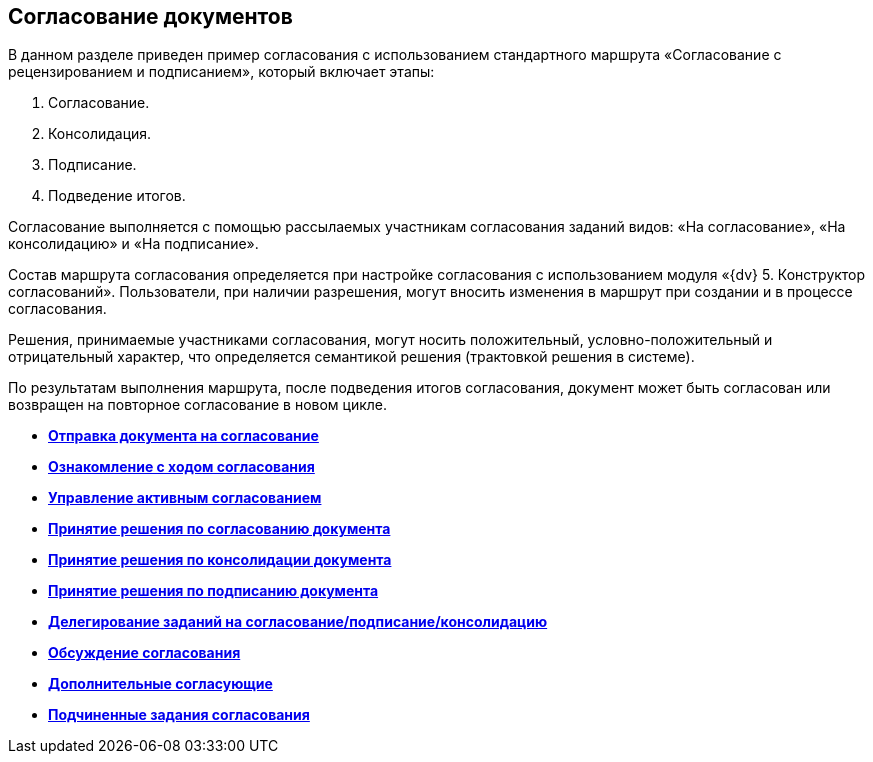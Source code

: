 
== Согласование документов

В данном разделе приведен пример согласования с использованием стандартного маршрута «Согласование с рецензированием и подписанием», который включает этапы:

. Согласование.
. Консолидация.
. Подписание.
. Подведение итогов.

Согласование выполняется с помощью рассылаемых участникам согласования заданий видов: «На согласование», «На консолидацию» и «На подписание».

Состав маршрута согласования определяется при настройке согласования с использованием модуля «{dv} 5. Конструктор согласований». Пользователи, при наличии разрешения, могут вносить изменения в маршрут при создании и в процессе согласования.

Решения, принимаемые участниками согласования, могут носить положительный, условно-положительный и отрицательный характер, что определяется семантикой решения (трактовкой решения в системе).

По результатам выполнения маршрута, после подведения итогов согласования, документ может быть согласован или возвращен на повторное согласование в новом цикле.

* *xref:task_dcard_approval_send.adoc[Отправка документа на согласование]* +
* *xref:task_dcard_approval_view_process.adoc[Ознакомление с ходом согласования]* +
* *xref:dcard_approval_start_and_control.adoc[Управление активным согласованием]* +
* *xref:task_tcard_approval_performer_get.adoc[Принятие решения по согласованию документа]* +
* *xref:task_tcard_approval_consolidator_get.adoc[Принятие решения по консолидации документа]* +
* *xref:task_tcard_approval_significant_get.adoc[Принятие решения по подписанию документа]* +
* *xref:task_tcard_approval_delegation.adoc[Делегирование заданий на согласование/подписание/консолидацию]* +
* *xref:ApprovDiscussion.adoc[Обсуждение согласования]* +
* *xref:AdditionalApprovers.adoc[Дополнительные согласующие]* +
* *xref:Ccard_subtasks.adoc[Подчиненные задания согласования]* +
